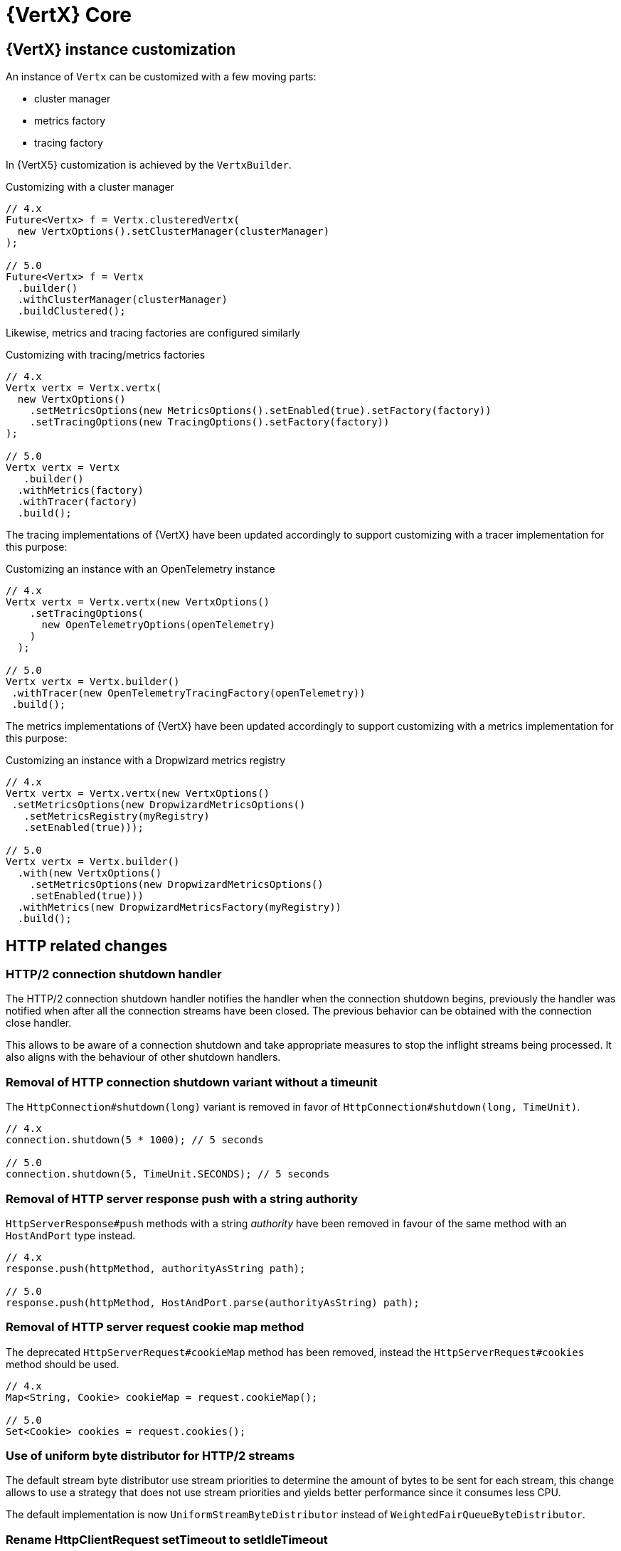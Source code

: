 = {VertX} Core

== {VertX} instance customization

An instance of `Vertx` can be customized with a few moving parts:

- cluster manager
- metrics factory
- tracing factory

In {VertX5} customization is achieved by the `VertxBuilder`.

.Customizing with a cluster manager
[source,java]
----
// 4.x
Future<Vertx> f = Vertx.clusteredVertx(
  new VertxOptions().setClusterManager(clusterManager)
);

// 5.0
Future<Vertx> f = Vertx
  .builder()
  .withClusterManager(clusterManager)
  .buildClustered();
----

Likewise, metrics and tracing factories are configured similarly

.Customizing with tracing/metrics factories
[source,java]
----
// 4.x
Vertx vertx = Vertx.vertx(
  new VertxOptions()
    .setMetricsOptions(new MetricsOptions().setEnabled(true).setFactory(factory))
    .setTracingOptions(new TracingOptions().setFactory(factory))
);

// 5.0
Vertx vertx = Vertx
   .builder()
  .withMetrics(factory)
  .withTracer(factory)
  .build();
----

The tracing implementations of {VertX} have been updated accordingly to support customizing with a tracer implementation for this purpose:

.Customizing an instance with an OpenTelemetry instance
[source,java]
----
// 4.x
Vertx vertx = Vertx.vertx(new VertxOptions()
    .setTracingOptions(
      new OpenTelemetryOptions(openTelemetry)
    )
  );

// 5.0
Vertx vertx = Vertx.builder()
 .withTracer(new OpenTelemetryTracingFactory(openTelemetry))
 .build();
----

The metrics implementations of {VertX} have been updated accordingly to support customizing with a metrics implementation for this purpose:

.Customizing an instance with a Dropwizard metrics registry
[source,java]
----
// 4.x
Vertx vertx = Vertx.vertx(new VertxOptions()
 .setMetricsOptions(new DropwizardMetricsOptions()
   .setMetricsRegistry(myRegistry)
   .setEnabled(true)));

// 5.0
Vertx vertx = Vertx.builder()
  .with(new VertxOptions()
    .setMetricsOptions(new DropwizardMetricsOptions()
    .setEnabled(true)))
  .withMetrics(new DropwizardMetricsFactory(myRegistry))
  .build();
----

== HTTP related changes

=== HTTP/2 connection shutdown handler

The HTTP/2 connection shutdown handler notifies the handler when the connection shutdown begins, previously the handler was notified when after all the connection streams have been closed. The previous behavior can be obtained with the connection close handler.

This allows to be aware of a connection shutdown and take appropriate measures to stop the inflight streams being processed. It also aligns with the behaviour of other shutdown handlers.

=== Removal of HTTP connection shutdown variant without a timeunit

The `HttpConnection#shutdown(long)` variant is removed in favor of `HttpConnection#shutdown(long, TimeUnit)`.

[source,java]
----
// 4.x
connection.shutdown(5 * 1000); // 5 seconds

// 5.0
connection.shutdown(5, TimeUnit.SECONDS); // 5 seconds
----

=== Removal of HTTP server response push with a string authority

`HttpServerResponse#push` methods with a string _authority_ have been removed in favour of the same method with an `HostAndPort` type instead.

[source,java]
----
// 4.x
response.push(httpMethod, authorityAsString path);

// 5.0
response.push(httpMethod, HostAndPort.parse(authorityAsString) path);
----

=== Removal of HTTP server request cookie map method

The deprecated `HttpServerRequest#cookieMap` method has been removed, instead the `HttpServerRequest#cookies` method should be used.

[source,java]
----
// 4.x
Map<String, Cookie> cookieMap = request.cookieMap();

// 5.0
Set<Cookie> cookies = request.cookies();
----

=== Use of uniform byte distributor for HTTP/2 streams

The default stream byte distributor use stream priorities to determine the amount of bytes to be sent for each stream, this change allows to use a strategy that does not use stream priorities and yields better performance since it consumes less CPU.

The default implementation is now `UniformStreamByteDistributor` instead of `WeightedFairQueueByteDistributor`.

=== Rename HttpClientRequest setTimeout to setIdleTimeout

The request timeout is actually an idle timeout, it has been renamed to avoid confusion.

[source,java]
----
// 4.x
request.setTimeout(timeout);

// 5.0
request.setIdleTimeout(timeout);
----

=== Removal of HttpClient WebSocket methods

`HttpClient` WebSocket methods are moved to a new `WebSocketClient` API.

[source,java]
----
// 4.x
HttpClient httpClient = vertx.createHttpClient();
Future<WebSocket> f = httpClient.webSocket(connectOptions);

// 5.0
WebSocketClient wsClient = vertx.createWebSocketClient();
Future<WebSocket> f = wsClient.connect(connectOptions);
----

=== HTTP client customization

`HttpClient` customization methods have been moved to a new `HttpClientBuilder`:

- `redirectHandler`
- `connectionHandler`

[source,java]
----
// 4.x
HttpClient client = vertx.createHttpClient();
client.connectionHandler(conn -> ...);
client.redirectHandler(request -> ...);

// 5.0
HttpClient client = vertx.httpClientBuilder()
  .withConnectHandler(conn -> ...)
  .withRedirectHandler(request -> ...)
  .build();
----

=== HttpClient API cleanup

In {VertX} {v4x}, `HttpClient` API exposes two distincts API:

- HTTP interactions, like `request` method.
- HTTP client operations, like `updateSSLOptions`

Since {VertX5}, `HttpClient` only retains HTTP interactions, a new `HttpClientAgent` API extends `HttpClient` and exposes
these methods:

[source,java]
----
// 4.x
HttpClient client = vertx.createHttpClient();
client.updateSSLOptions(sslOptions);

// 5.0
HttpClientAgent client = vertx.createHttpClient();
client.updateSSLOptions(sslOptions);
----

=== HttpClient pool configuration

In {VertX} {v4x}, `HttpClientOptions` configures the HTTP/1.x and HTTP/2 pool.

Since {VertX5}, this configuration is done through `PoolOptions`.

[source,java]
----
// 4.x
HttpClient client = vertx.createHttpClient(new HttpClientOptions()
  .setMaxPoolSize(http1MaxPoolSize)
  .setHttp2MaxPoolSize(http2MaxPoolSize)
);

// 5.0
HttpClient client = vertx.createHttpClient(new PoolOptions()
  .setHttp1MaxSize(http1MaxPoolSize)
  .setHttp2MaxSize(http2MaxPoolSize)
);
----

=== Removal of HttpServerResponse close method

The `HttpServerResponse` close method closes the HTTP connection, it can be misleading as there are better API to interact
with the current request/connection lifecycle which are `HttpServerResponse#reset` and `HttpConnection#close`.

When the actual HTTP connection must be closed:

[source,java]
----
// 4.x
response.close();

// 5.0
request.connection().close();
----

When the current request/response must be disposed:

[source,java]
----
// 4.x
response.close();

// 5.0
response.reset();
----

=== HTTP stream async methods returns now a future instead of being fluent

A few methods have seen their fluent return type to be changed to a future type instead in order to signal
the completion result:

- `writeCustomFrame`
- `writeContinue`
- `reset`

[source,java]
----
// 4.x
response.writeCustomFrame(12, 134, expectedRecv).end();

// 5.0
response.writeCustomFrame(12, 134, expectedRecv);
response.end();
----

=== New authority property replacing host/port

`HttpClientRequest` and `HttpServerRequest` expose the request authority using a host/port combination for the client
request and a single host header for the server. In addition, this terminology is also confusing with the actual server
host and port.

Those are replaced by a new _authority_ property:

.Client request
[source,java]
----
// 4.x
request.setHost(host).setPort(port);

// 5.0
request.authority(HostAndPort.create(host, port));
----

.Server request
[source,java]
----
// 4.x
String host = request.host(); // host:port string

// 5.0
HostAndPort authority = request.authority();
----

=== HttpServer request and WebSocket streams removal

`HttpServer#requestStream()` and `HttpServer#timeoutStream()` have been removed. These streams were designed for Rx like
 languages and the actually don't provide any benefits.

[source,java]
----
// 4.x
server.requestStream().handler(request -> ...);

// 5.0
server.requestHandler(request -> ...).listen();
----

=== Removal of server WebSocket handshake methods

The server WebSocket API can control handshake implicitly (e.g. sending a message) or explicitly (accept or any WebSocket interaction). This result in a more complex implementation than it should be for such API.

.Accepting a handshake
[source,java]
----
// 4.x
server.webSocketHandler(ws -> {
  ws.accept();
  ws.write();
};

// 5.0
server.webSocketHandshakeHandler(handshake -> {
  handshake.accept();
});
server.webSocketHandler(ws -> {
  ws.write();
};
----

.Rejecting a handshake
[source,java]
----
// 4.x
server.webSocketHandler(ws -> {
  ws.reject();
};

// 5.0
server.webSocketHandshakeHandler(handshake -> {
  handshake.reject();
});
----

== Future

=== CompositeFuture raw Future type removal

`CompositeFuture` methods declare raw `Future` types, e.g. `all(Future,Future) or all(List<Future>>)`, such declarations force the user to cast when using a `List<Future<Something>>`. These methods have been made fully generic, using the wildcard type.

[source,java]
----
List<Future<User>> users = ...

// 4.x
CompositeFuture cf = CompositeFuture.all((List<Future>)users);

// 5.0
CompositeFuture cf = Future.all(users);
----

=== Removal of Future eventually method that takes a function as argument

`Future#eventually` method takes as parameter a `Function<Void, Future<T>>`, this was developed for codegen which does not support `Supplier`. The `Future` object is not code generated anymore since {VertX} {v4x}, we can therefore use `Supplier` which is more suitable.

[source,java]
----
// 4.x
future.eventually(v -> someFuture());

// 5.0
future.eventually(() -> someFuture());
----

== Logging

{VertX} Logging API usage has been reduced in Vert.x 4 to be used by {VertX} components, in other words
the API has become internal to {VertX}:

`io.vertx.core.logging.Logger` and  `io.vertx.core.logging.LoggerFactory` have been deprecated to discourage usage of this API. Instead, a logging API should be used such as https://logging.apache.org/log4j/2.12.x/[Log4j 2] or https://www.slf4j.org[SLF4J].

Of course, configuration of the {VertX} logging back-end remains fully supported as usual, like the `vertx.logger-delegate-factory-class-name` system property.

== System properties

A few system properties have been removed in Vert.x 5.

|===
|Name|Comment

|`vertx.json.base64`
|Vert.x 3.x Json supports RFC-7493, however the JSON encoder/decoder format was incorrect. Users who needed to interop with Vert.x 3.x applications should have set the system property `vertx.json.base64` to `legacy`.

|`vertx.cluster.managerClass`
|Not used, neither documented nor tested.

|`vertx.javaCompilerOptions`
|Not used, neither documented nor tested.

|`vertx.flashPolicyHandler`
|{VertX} HTTP/1.1 server contains a hidden option to detect Adobe Flash clients and return a policy file response. This option is activated by a system property `vertx.flashPolicyHandler` only referenced in source code (private field) and not tested.

|`vertx.cwd`
|This system property was not documented and only used in the `vertx-examples` repository.

|`vertx.disableTCCL`
|Instead, `VertxOptions#setDisableTCCL(boolean)` should be used.
|===

== Worker verticles

=== Removal of deployment worker property

`DeploymentOptions#setWorker` and `DeploymentOptions#getWorker` methods are removed since the introduction of the new `ThreadingModel`.

[source,java]
----
// 4.x
Future<String> f = vertx.deployVerticle(new DeploymentOptions().setWorker(true, ...)

// 5.0
Future<String> f = vertx.deployVerticle(new DeploymentOptions().setThreadingModel(ThreadingModel.WORKER, ...)
----

=== Worker event-loop assignment

Since {VertX5} worker deployment uses a single event-loop for all worker verticles instead of an event-loop per worker
instance.

Previously, this was following event-loop deployments which use an event-loop per verticle instance for scalability purpose.

== Event bus changes

=== Message consumer dynamic max buffered message removal

The event-bus message consumer has a dynamic max buffered messages upper bound. Instead, this should be configured when the consumer is created:

[source,java]
----
// 4.x
eventBus.consumer(ADDRESS, msg -> ...).setMaxBufferedMessages(2000);

// 5.0
eventBus.consumer(new MessageConsumerOptions()
     .setAddress(ADDRESS)
     .setMaxBufferedMessages(2000)
   , msg -> ...);
----

== File system

=== Recursive boolean in filesystem delete method removal

Methods `FileSystem#deleteRecursive(...)` declares a `recursive` boolean that pretty much mimics calling `FileSystem#delete`, instead users should either call `delete` or `deleteRecursive`

[source,java]
----
// 4.x
stream.deleteRecusrive(path, false);

// 5.0
stream.delete(path);
----

Likewise,

[source,java]
----
// 4.x
stream.deleteRecursive(path, true);

// 5.0
stream.deleteRecursive(path);
----

== Miscellaneous

=== NetServer connect stream removals

`NetServer#connectStream()` has been removed. This stream was designed for Rx like languages and the actually don't provide any benefits at the expense of the API.

[source,java]
----
// 4.x
server.connectStream().handler(socket -> ...);

// 5.0
server.connectHandler(socket -> ...).listen();
----

=== TimeoutStream removal

`TimeoutStream` has been removed. This stream was designed for Rx like languages and the actually don't provide any benefits at the expense of the API. Instead, the framework scheduler should be used instead along with a Vert.x context.

[source,java]
----
// 4.x
vertx.periodicStream(1L).handler(timerID -> ...);

// 5.0
server.setPeriodic(1L, timerID -> ...);
----

For RxJava like integrations

[source,java]
----
// 4.x
Observable<Long> timer = vertx.periodicStream(1000).toObservable();

// 5.0
Scheduler scheduler = RxHelper.scheduler(vertx);
Observable<Long> timer = Observable.interval(100, 100, TimeUnit.MILLISECONDS, scheduler);
----

=== Context local storage removal

The context local storage API has been removed from the public API since it should not have been public in the first place and is meant for extending Vert.x

Its methods have been moved to `io.vertx.core.internal.ContextInternal` interface and might be removed any time in Vert.x 5 since there is a alternative implementation for it (`io.vertx.core.spi.context.storage.ContextLocal).

=== keyCertOptions key manager mapper removal

`KeyCertOptions#keyManagerMapper()` method has been removed in {VertX5}, implementors must instead implement `keyManagerFactoryMappermethod` that provides the opportunity to cache the `KeyManagerFactory` to the implementor that controls the lifecycle of the key manager.

=== Removal of execute blocking methods with a handler of promise

The API for executing blocking actions uses a pattern with handler completing or failing a promise, instead this can be replaced with `java.util.concurrent.Callable` that returns the same value or throws an exception.

[source,java]
----
// 4.x
Future<String> fut = vertx.executeBlocking(promise -> promise.complete("result"));

// 5.0
Future<String> fut = vertx.executeBlocking(() -> "result");
----

=== processArgs methods deprecated

`io.vertx.core.Context#processArgs` and `io.vertx.core.AbstractVerticle#processArgs` are deprecated.

As of version {v5}, {VertX} is no longer tightly coupled to the CLI.

=== Netty type usage removals

The Vert.x API exposes the Netty API in its public API, allowing interactions with the Netty API. Since Netty is evolving toward Netty 5, we should remove Netty API from the Vert.x public API in {VertX5} to have the opportunity to change the underlying Netty version used by {VertX} without worrying about the version of the Netty version.

Such API continues to exist in {VertX5} but is moved to internal API which is not contractual, therefore experimented users of this API can continue to use it granted that the version of {VertX5} uses Netty 4.

[source,java]
----
// 4.x
ByteBuf bb = buff.getByteBuf();
Buffer buf = Buffer.buffer(bb);
EventLoopGroup group = vertx.nettyEventLoopGroup();

// 5.0
ByteBuf bb = ((BufferInternal)buff).getByteBuf();
buf = BufferInternal.buffer(bb);
group = ((VertxInternal)vertx).nettyEventLoopGroup();
----
